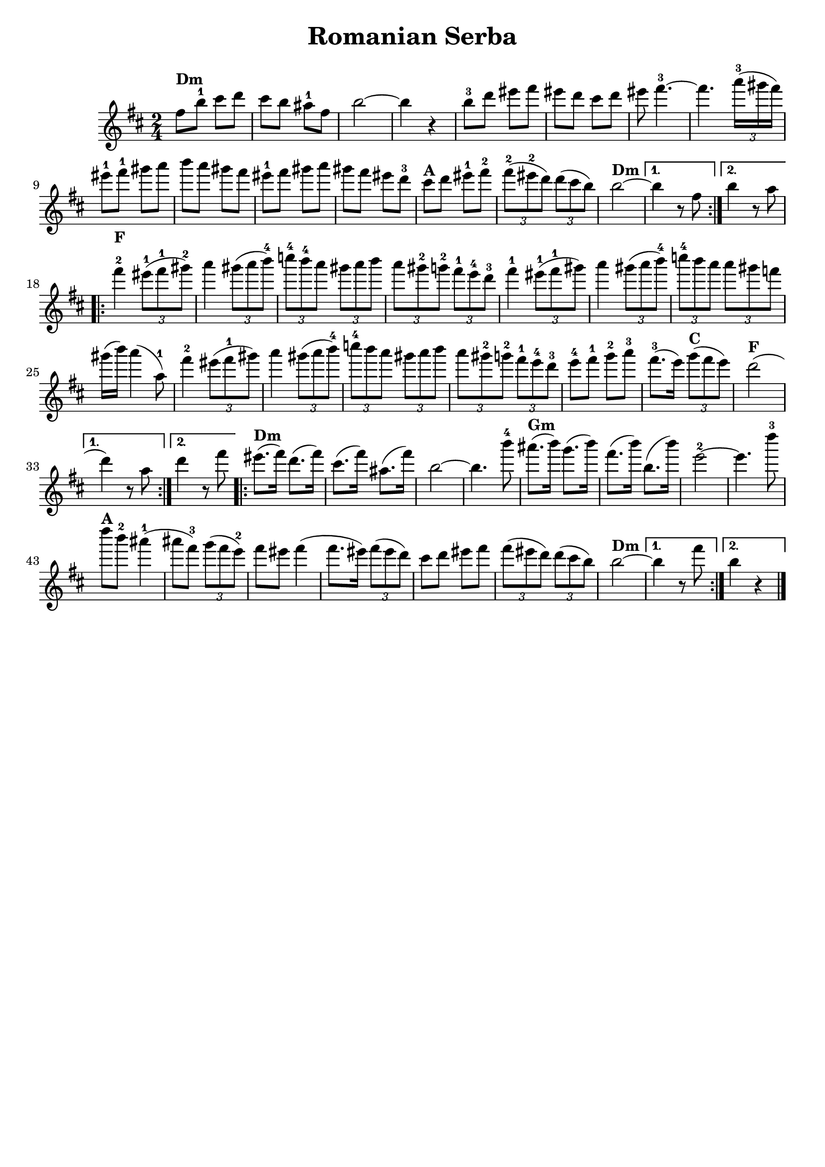 % This LilyPond file was generated by Rosegarden 1.6.1
\version "2.18.0"
% point and click debugging is enabled
tagline = ##f
\header {
 % copyright = "Ultimate Klezmer p 66"

  title = "Romanian Serba"

}
#(set-global-staff-size 20)
#(set-default-paper-size "a4")
global = {
  \time 2/4
  \skip 2*51  %% 1-51
}
globalTempo = {
  \override Score.MetronomeMark.transparent = ##t
  #(set-paper-size "letter")
  \tempo 4 = 120  \skip 2*51
}
\score {
  <<
    % force offset of colliding notes in chords:
    \override Score.NoteColumn.force-hshift = #1.0

    \context Staff = "track 1" <<
      \set Staff.instrumentName = \markup { \column { " " } }
      \set Score.skipBars = ##t
      #(set-paper-size "letter")
      \set Staff.printKeyCancellation = ##f
      \new Voice \global
      \new Voice \globalTempo

      \context Voice = "voice 1" {
        \override Voice.TextScript.padding = #2.0
        \override MultiMeasureRest.expand-limit = 1

        \time 2/4
        \clef "treble"
        \key b \minor
        \repeat volta 2{
          fis'' 8 ^\markup { \bold "Dm" } b''-1 cis''' d'''  |
          cis''' 8 b'' ais''-1 fis''  |
          b'' 2 ~  |
          b'' 4 r  |
          %% 5
          b'' 8-3 d''' eis''' fis'''  |
          eis''' 8 d''' cis''' d'''  |
          eis''' 8 fis''' 4.-3 ~  |
          fis''' 4. \tuplet 3/2 { a''' 16-3 (gis''' fis''') }  |
          eis''' 8-1 fis'''-1gis''' a'''  |
          %% 10
          b''' 8 a''' gis''' fis'''  |
          eis''' 8-1 fis''' gis''' a'''  |
          gis''' 8 fis''' eis''' d'''-3  |
          cis''' 8 ^\markup { \bold "A" } d''' eis''' -1fis'''-2  |
          \tuplet 3/2 { fis''' 8-2 (eis'''-2 d''') } \tuplet 3/2 { d''' (cis''' b'') }  |
          %% 15
          b'' 2 ^\markup { \bold "Dm" } ~  |
        }
        \alternative {{b'' 4 r8 fis''  |} {  b'' 4 r8 a''  |}  }


        \repeat volta 2{
          fis''' 4-2 ^\markup { \bold "F" } \tuplet 3/2 { eis''' 8-1 (fis'''-1 gis'''-2) }  |
          a''' 4 \tuplet 3/2 { gis''' 8 (a''' b'''-4 )}  |
          %% 20
          \tuplet 3/2 { c'''' 8-4 b'''-4 a''' } \tuplet 3/2 { gis''' a''' b''' }  |
          \tuplet 3/2 { a''' 8 gis'''-2 g'''-2 } \tuplet 3/2 { fis''' -1e'''-4 d'''-3 }  |
          fis''' 4 -1\tuplet 3/2 { eis''' 8-1 (fis'''-1 gis''' )}  |
          a''' 4 \tuplet 3/2 { gis''' 8 (a''' b''' -4)} |
          \tuplet 3/2 { c'''' 8 -4 b''' a''' } \tuplet 3/2 { a''' gis''' f''' }  |
          %% 25
          gis''' 16 (b''') a''' 4 ^( a'' 8 -1)  |
          fis''' 4 -2\tuplet 3/2 { eis''' 8 (fis'''-1 gis''' )}  |
          a''' 4 \tuplet 3/2 { gis''' 8 (a''' b'''-4 )}  |
          \tuplet 3/2 { c'''' 8-4 b''' a''' } \tuplet 3/2 { gis''' a''' b''' }  |
          \tuplet 3/2 { a''' 8 gis'''-2 g'''-2 } \tuplet 3/2 { fis'''-1 e'''-4 d'''-3 }  |
          %% 30
          e''' 8-4 fis'''-1 g'''-2 a'''-3  |
          fis''' 8. -3^( e''' 16 ) \tuplet 3/2 { g''' 8 ^\markup { \bold "C" } (fis''' e''') }  |
          d''' 2 ^\markup { \bold "F" } ^(
          % warning: overlong bar truncated here |
        }
        \alternative {{ d''' 4 ) r8 a''  |} {d''' 4 r8 fis'''  |}  }

        \repeat volta 2{
          %% 35
          eis''' 8. ^\markup { \bold "Dm" } ^( fis''' 16 ) d''' 8. ^( fis''' 16 )  |
          cis''' 8. ^( fis''' 16 ) < ais'' > 8. ^( fis''' 16 )  |
          b'' 2 ~  |
          b'' 4. b''' 8-4  |
          ais''' 8. ^\markup { \bold "Gm" } ^( b''' 16 ) g''' 8. ^( b''' 16 )  |
          %% 40
          fis''' 8. ^( b''' 16 ) b'' 8. ^( b''' 16 )  |
          e''' 2-2 ~  |
          e''' 4. d'''' 8-3  |
          d'''' 8 ^\markup { \bold "A" } b'''-2 ais''' 4-1 ^(
          % warning: overlong bar truncated here |
          ais''' 8 fis''' -3) \tuplet 3/2 { g''' (fis''' e'''-2 )}  |
          %% 45
          fis''' 8 eis''' fis''' 4 ^(
          % warning: overlong bar truncated here |
          fis''' 8. eis''' 16 ) \tuplet 3/2 { fis''' 8 (eis''' d''') }  |
          cis''' 8 d''' eis''' fis'''  |
          \tuplet 3/2 { fis''' 8 (eis''' d''') } \tuplet 3/2 { d''' (cis''' b'' )}  |
          b'' 2 ^\markup { \bold "Dm" } ~  |
          %% 50


        }
        \alternative {{ b'' 4 r8 fis'''  |} { b'' 4 r  |}  }
        \bar "|."
      } % Voice
    >> % Staff (final)
  >> % notes

  \layout { }
} % score
